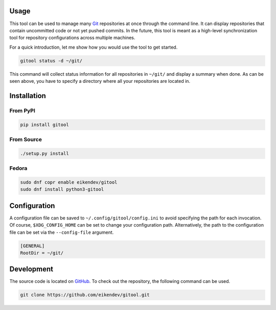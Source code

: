 .. image:: https://img.shields.io/github/actions/workflow/status/eikendev/gitool/main.yml?branch=master
    :alt: Build status
    :target: https://github.com/eikendev/gitool/actions

.. image:: https://img.shields.io/pypi/status/gitool
    :alt: Development status
    :target: https://pypi.org/project/gitool/

.. image:: https://img.shields.io/pypi/l/gitool
    :alt: License
    :target: https://pypi.org/project/gitool/

.. image:: https://img.shields.io/pypi/pyversions/gitool
    :alt: Python version
    :target: https://pypi.org/project/gitool/

.. image:: https://img.shields.io/pypi/v/gitool
    :alt: Version
    :target: https://pypi.org/project/gitool/

.. image:: https://img.shields.io/pypi/dm/gitool
    :alt: Downloads
    :target: https://pypi.org/project/gitool/

Usage
=====

This tool can be used to manage many `Git <https://git-scm.com/>`_ repositories at once through the command line.
It can display repositories that contain uncommitted code or not yet pushed commits.
In the future, this tool is meant as a high-level synchronization tool for repository configurations across multiple machines.

For a quick introduction, let me show how you would use the tool to get started.

.. code:: bash

    gitool status -d ~/git/

This command will collect status information for all repositories in ``~/git/`` and display a summary when done.
As can be seen above, you have to specify a directory where all your repositories are located in.

Installation
============

From PyPI
---------

.. code:: bash

    pip install gitool

From Source
-----------

.. code:: bash

    ./setup.py install

Fedora
------

.. code:: bash

    sudo dnf copr enable eikendev/gitool
    sudo dnf install python3-gitool

Configuration
=============

A configuration file can be saved to ``~/.config/gitool/config.ini`` to avoid specifying the path for each invocation.
Of course, ``$XDG_CONFIG_HOME`` can be set to change your configuration path.
Alternatively, the path to the configuration file can be set via the ``--config-file`` argument.

.. code:: ini

    [GENERAL]
    RootDir = ~/git/

Development
===========

The source code is located on `GitHub <https://github.com/eikendev/gitool>`_.
To check out the repository, the following command can be used.

.. code:: bash

    git clone https://github.com/eikendev/gitool.git
